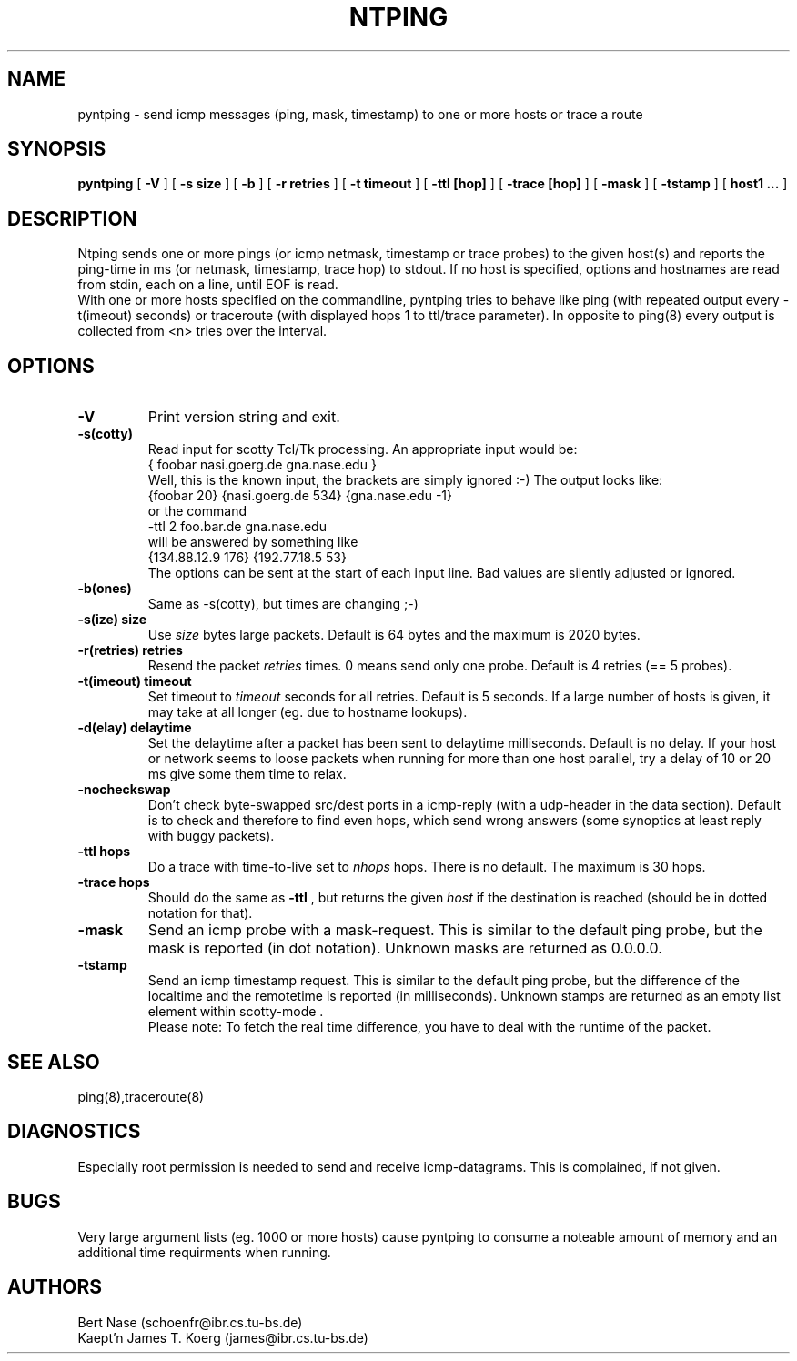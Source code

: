 .TH NTPING 8 "Jan 93" "Handmade"
.SH NAME
pyntping \- send icmp messages (ping, mask, timestamp) to one or more hosts or trace a route
.SH SYNOPSIS
.B pyntping
[
.B "-V"
] [
.BI "-s size"
] [
.B "-b"
] [
.BI "-r retries"
] [
.BI "-t timeout"
] [
.BI "-ttl [hop]"
] [
.BI "-trace [hop]"
] [
.B "-mask"
] [
.B "-tstamp"
] [
.B "host1 ..."
]
.SH DESCRIPTION
Ntping sends one or more pings (or icmp netmask, timestamp or trace
probes) to the given host(s) and reports the ping-time in ms (or
netmask, timestamp, trace hop) to stdout. If no host is specified,
options and hostnames are read from stdin, each on a line, until EOF
is read.
.br
With one or more hosts specified on the commandline, pyntping tries to
behave like ping (with repeated output every -t(imeout) seconds) or
traceroute (with displayed hops 1 to ttl/trace parameter). In opposite
to ping(8) every output is collected from <n> tries over the interval.
.SH OPTIONS
.TP
.B "-V"
Print version string and exit.
.TP
.B "-s(cotty)"
Read input for scotty Tcl/Tk processing. An appropriate input would be:
.br
 { foobar nasi.goerg.de gna.nase.edu }
.br
Well, this is the known input, the brackets are simply ignored :-) The
output looks like:
.br
 {foobar 20} {nasi.goerg.de 534} {gna.nase.edu -1}
.br 
or the command
 \-ttl 2 foo.bar.de gna.nase.edu
.br
will be answered by something like
.br
 {134.88.12.9  176} {192.77.18.5  53} 
.br
The options can be sent at the start of each input line. 
Bad values are silently adjusted or ignored.
.TP
.B "-b(ones)"
Same as -s(cotty), but times are changing ;-)
.TP
.BI "-s(ize) size"
Use
.I size
bytes large packets. Default is 64 bytes and the maximum is 2020
bytes.
.TP
.BI "-r(retries) retries"
Resend the packet
.I retries
times. 0 means send only one probe. Default is 4 retries (== 5 probes).
.TP
.BI "-t(imeout) timeout"
Set timeout to
.I timeout
seconds for all retries. Default is 5 seconds. If a large number of
hosts is given, it may take at all longer (eg. due to hostname lookups).
.TP
.BI "-d(elay) delaytime"
Set the delaytime after a packet has been sent to delaytime
milliseconds.  Default is no delay. If your host or network seems to
loose packets when running for more than one host parallel, try a
delay of 10 or 20 ms give some them time to relax.
.TP
.B "-nocheckswap"
Don't check byte-swapped src/dest ports in a icmp-reply (with a
udp-header in the data section). Default is to check and therefore to
find even hops, which send wrong answers (some synoptics at least
reply with buggy packets).
.TP
.BI "-ttl hops"
Do a trace with time-to-live set to
.I nhops
hops. There is no default. The maximum is 30 hops.
.TP
.BI "-trace hops"
Should do the same as
.B "-ttl"
, but returns the given
.I "host"
if the destination is reached (should be in dotted notation for that).
.TP
.B "-mask"
Send an icmp probe with a mask-request. This is similar to the default
ping probe, but the mask is reported (in dot notation). Unknown masks
are returned as 0.0.0.0.
.TP
.B "-tstamp"
Send an icmp timestamp request. This is similar to the default ping
probe, but the difference of the localtime and the remotetime is
reported (in milliseconds). Unknown stamps are returned as an empty
list element within scotty-mode .
.br
Please note: To fetch the real time difference, you have to deal
with the runtime of the packet.
.SH SEE ALSO
ping(8),traceroute(8)
.SH DIAGNOSTICS
Especially root permission is needed to send and receive icmp-datagrams.
This is complained, if not given.
.SH BUGS
Very large argument lists (eg. 1000 or more hosts) cause pyntping to
consume a noteable amount of memory and an additional time
requirments when running.
.SH AUTHORS
Bert Nase (schoenfr@ibr.cs.tu-bs.de)
.br
Kaept'n James T. Koerg (james@ibr.cs.tu-bs.de)
